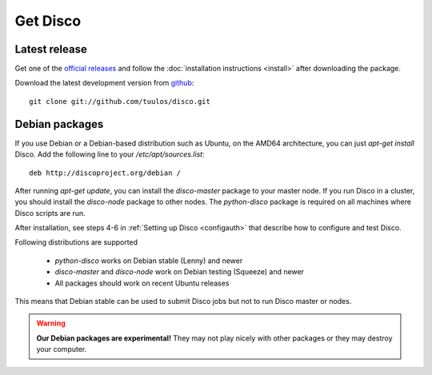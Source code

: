 Get Disco
=========

Latest release
--------------


Get one of the `official releases`_ and follow the :doc:`installation instructions <install>` after downloading the package.

Download the latest development version from `github`_::

        git clone git://github.com/tuulos/disco.git

Debian packages
---------------

If you use Debian or a Debian-based distribution such as Ubuntu,
on the AMD64 architecture, you can just `apt-get install` Disco.
Add the following line to your `/etc/apt/sources.list`::

        deb http://discoproject.org/debian /

After running `apt-get update`, you can install the `disco-master` package to your master node.
If you run Disco in a cluster, you should install the `disco-node` package to other nodes.
The `python-disco` package is required on all machines where Disco scripts are run.

After installation, see steps 4-6 in :ref:`Setting up Disco <configauth>` that describe how to configure and test Disco.

Following distributions are supported

 - `python-disco` works on Debian stable (Lenny) and newer
 - `disco-master` and `disco-node` work on Debian testing (Squeeze) and newer
 - All packages should work on recent Ubuntu releases

This means that Debian stable can be used to submit Disco jobs but not to run
Disco master or nodes.

.. warning:: **Our Debian packages are experimental!**
        They may not play nicely with other packages or they may destroy your computer.

.. _official releases: http://github.com/tuulos/disco/downloads
.. _github: http://github.com/tuulos/disco
.. _EC2: http://aws.amazon.com
.. _setup-instances.py: http://github.com/tuulos/disco/blob/master/aws/setup-instances.py
